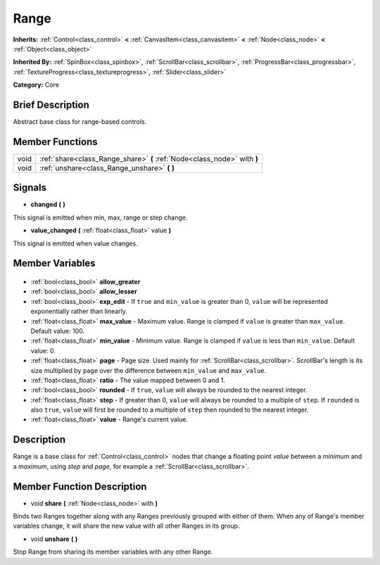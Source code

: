 .. Generated automatically by doc/tools/makerst.py in Godot's source tree.
.. DO NOT EDIT THIS FILE, but the Range.xml source instead.
.. The source is found in doc/classes or modules/<name>/doc_classes.

.. _class_Range:

Range
=====

**Inherits:** :ref:`Control<class_control>` **<** :ref:`CanvasItem<class_canvasitem>` **<** :ref:`Node<class_node>` **<** :ref:`Object<class_object>`

**Inherited By:** :ref:`SpinBox<class_spinbox>`, :ref:`ScrollBar<class_scrollbar>`, :ref:`ProgressBar<class_progressbar>`, :ref:`TextureProgress<class_textureprogress>`, :ref:`Slider<class_slider>`

**Category:** Core

Brief Description
-----------------

Abstract base class for range-based controls.

Member Functions
----------------

+-------+--------------------------------------------------------------------------+
| void  | :ref:`share<class_Range_share>` **(** :ref:`Node<class_node>` with **)** |
+-------+--------------------------------------------------------------------------+
| void  | :ref:`unshare<class_Range_unshare>` **(** **)**                          |
+-------+--------------------------------------------------------------------------+

Signals
-------

.. _class_Range_changed:

- **changed** **(** **)**

This signal is emitted when min, max, range or step change.

.. _class_Range_value_changed:

- **value_changed** **(** :ref:`float<class_float>` value **)**

This signal is emitted when value changes.


Member Variables
----------------

  .. _class_Range_allow_greater:

- :ref:`bool<class_bool>` **allow_greater**

  .. _class_Range_allow_lesser:

- :ref:`bool<class_bool>` **allow_lesser**

  .. _class_Range_exp_edit:

- :ref:`bool<class_bool>` **exp_edit** - If ``true`` and ``min_value`` is greater than 0, ``value`` will be represented exponentially rather than linearly.

  .. _class_Range_max_value:

- :ref:`float<class_float>` **max_value** - Maximum value. Range is clamped if ``value`` is greater than ``max_value``. Default value: 100.

  .. _class_Range_min_value:

- :ref:`float<class_float>` **min_value** - Minimum value. Range is clamped if ``value`` is less than ``min_value``. Default value: 0.

  .. _class_Range_page:

- :ref:`float<class_float>` **page** - Page size. Used mainly for :ref:`ScrollBar<class_scrollbar>`. ScrollBar's length is its size multiplied by ``page`` over the difference between ``min_value`` and ``max_value``.

  .. _class_Range_ratio:

- :ref:`float<class_float>` **ratio** - The value mapped between 0 and 1.

  .. _class_Range_rounded:

- :ref:`bool<class_bool>` **rounded** - If ``true``, ``value`` will always be rounded to the nearest integer.

  .. _class_Range_step:

- :ref:`float<class_float>` **step** - If greater than 0, ``value`` will always be rounded to a multiple of ``step``. If ``rounded`` is also ``true``, ``value`` will first be rounded to a multiple of ``step`` then rounded to the nearest integer.

  .. _class_Range_value:

- :ref:`float<class_float>` **value** - Range's current value.


Description
-----------

Range is a base class for :ref:`Control<class_control>` nodes that change a floating point *value* between a *minimum* and a *maximum*, using *step* and *page*, for example a :ref:`ScrollBar<class_scrollbar>`.

Member Function Description
---------------------------

.. _class_Range_share:

- void **share** **(** :ref:`Node<class_node>` with **)**

Binds two Ranges together along with any Ranges previously grouped with either of them. When any of Range's member variables change, it will share the new value with all other Ranges in its group.

.. _class_Range_unshare:

- void **unshare** **(** **)**

Stop Range from sharing its member variables with any other Range.


